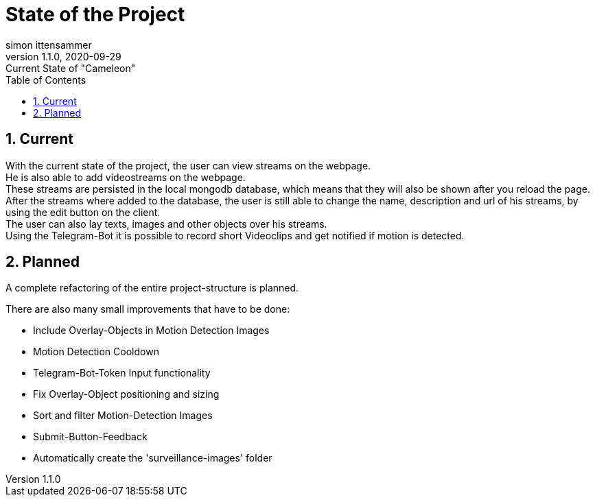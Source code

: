 = State of the Project
simon ittensammer
1.1.0, 2020-09-29: Current State of "Cameleon"
ifndef::imagesdir[:imagesdir: images]
//:toc-placement!:  // prevents the generation of the doc at this position, so it can be printed afterwards
:sourcedir: ../src/main/java
:icons: font
:sectnums:    // Nummerierung der Überschriften / section numbering
:toc: left

//Need this blank line after ifdef, don't know why...
ifdef::backend-html5[]

== Current

With the current state of the project, the user can view streams on the webpage. +
He is also able to add videostreams on the webpage. +
These streams are persisted in the local mongodb database, which means that they will also be shown after you reload the page. +
After the streams where added to the database, the user is still able to change the name, description and url of his streams, by using the edit button on the client. +
The user can also  lay texts, images and other objects over his streams. +
Using the Telegram-Bot it is possible to record short Videoclips and get notified if motion is detected.

== Planned

A complete refactoring of the entire project-structure is planned. +

There are also many small improvements that have to be done:

* Include Overlay-Objects in Motion Detection Images
* Motion Detection Cooldown
* Telegram-Bot-Token Input functionality
* Fix Overlay-Object positioning and sizing
* Sort and filter Motion-Detection Images
* Submit-Button-Feedback
* Automatically create the 'surveillance-images' folder
